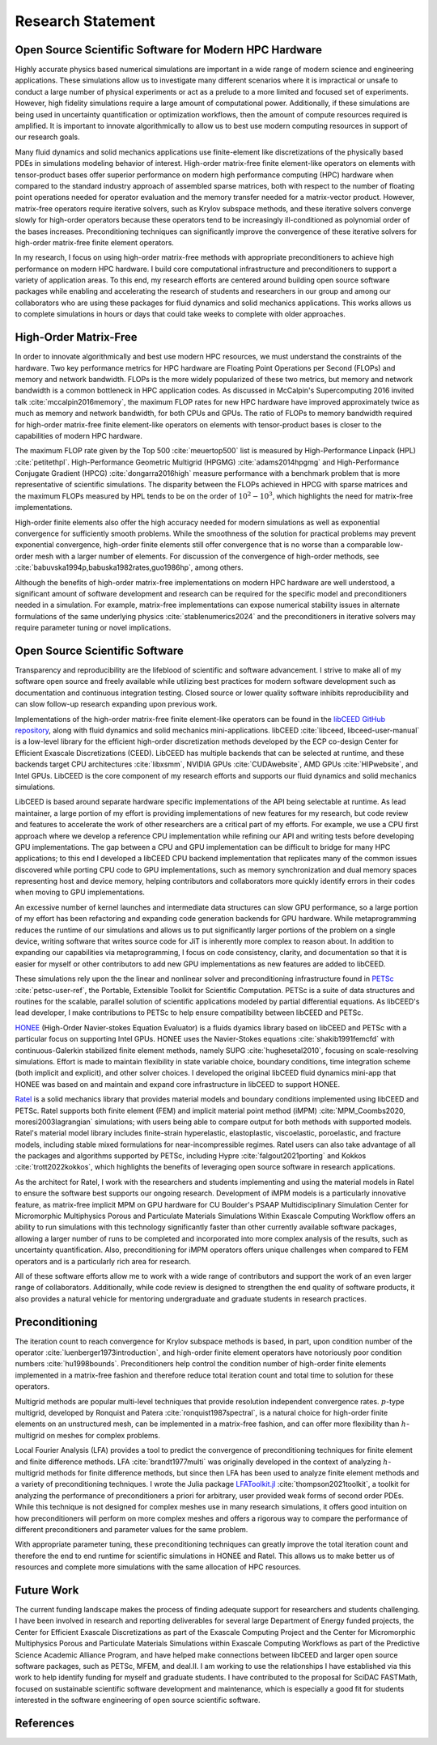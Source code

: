 Research Statement
********************************************************************************

Open Source Scientific Software for Modern HPC Hardware
--------------------------------------------------------------------------------

Highly accurate physics based numerical simulations are important in a wide range of modern science and engineering applications.
These simulations allow us to investigate many different scenarios where it is impractical or unsafe to conduct a large number of physical experiments or act as a prelude to a more limited and focused set of experiments.
However, high fidelity simulations require a large amount of computational power.
Additionally, if these simulations are being used in uncertainty quantification or optimization workflows, then the amount of compute resources required is amplified.
It is important to innovate algorithmically to allow us to best use modern computing resources in support of our research goals.

Many fluid dynamics and solid mechanics applications use finite-element like discretizations of the physically based PDEs in simulations modeling behavior of interest.
High-order matrix-free finite element-like operators on elements with tensor-product bases offer superior performance on modern high performance computing (HPC) hardware when compared to the standard industry approach of assembled sparse matrices, both with respect to the number of floating point operations needed for operator evaluation and the memory transfer needed for a matrix-vector product.
However, matrix-free operators require iterative solvers, such as Krylov subspace methods, and these iterative solvers converge slowly for high-order operators because these operators tend to be increasingly ill-conditioned as polynomial order of the bases increases.
Preconditioning techniques can significantly improve the convergence of these iterative solvers for high-order matrix-free finite element operators.

In my research, I focus on using high-order matrix-free methods with appropriate preconditioners to achieve high performance on modern HPC hardware.
I build core computational infrastructure and preconditioners to support a variety of application areas.
To this end, my research efforts are centered around building open source software packages while enabling and accelerating the research of students and researchers in our group and among our collaborators who are using these packages for fluid dynamics and solid mechanics applications.
This works allows us to complete simulations in hours or days that could take weeks to complete with older approaches.


High-Order Matrix-Free
--------------------------------------------------------------------------------

In order to innovate algorithmically and best use modern HPC resources, we must understand the constraints of the hardware.
Two key performance metrics for HPC hardware are Floating Point Operations per Second (FLOPs) and memory and network bandwidth.
FLOPs is the more widely popularized of these two metrics, but memory and network bandwidth is a common bottleneck in HPC application codes.
As discussed in McCalpin's Supercomputing 2016 invited talk :cite:`mccalpin2016memory`, the maximum FLOP rates for new HPC hardware have improved approximately twice as much as memory and network bandwidth, for both CPUs and GPUs.
The ratio of FLOPs to memory bandwidth required for high-order matrix-free finite element-like operators on elements with tensor-product bases is closer to the capabilities of modern HPC hardware.

The maximum FLOP rate given by the Top 500 :cite:`meuertop500` list is measured by High-Performance Linpack (HPL) :cite:`petitethpl`.
High-Performance Geometric Multigrid (HPGMG) :cite:`adams2014hpgmg` and High-Performance Conjugate Gradient (HPCG) :cite:`dongarra2016high` measure performance with a benchmark problem that is more representative of scientific simulations.
The disparity between the FLOPs achieved in HPCG with sparse matrices and the maximum FLOPs measured by HPL tends to be on the order of :math:`10^2-10^3`, which highlights the need for matrix-free implementations.

High-order finite elements also offer the high accuracy needed for modern simulations as well as exponential convergence for sufficiently smooth problems.
While the smoothness of the solution for practical problems may prevent exponential convergence, high-order finite elements still offer convergence that is no worse than a comparable low-order mesh with a larger number of elements.
For discussion of the convergence of high-order methods, see :cite:`babuvska1994p,babuska1982rates,guo1986hp`, among others.

Although the benefits of high-order matrix-free implementations on modern HPC hardware are well understood, a significant amount of software development and research can be required for the specific model and preconditioners needed in a simulation.
For example, matrix-free implementations can expose numerical stability issues in alternate formulations of the same underlying physics :cite:`stablenumerics2024` and the preconditioners in iterative solvers may require parameter tuning or novel implications.


Open Source Scientific Software
--------------------------------------------------------------------------------

Transparency and reproducibility are the lifeblood of scientific and software advancement.
I strive to make all of my software open source and freely available while utilizing best practices for modern software development such as documentation and continuous integration testing.
Closed source or lower quality software inhibits reproducibility and can slow follow-up research expanding upon previous work.

Implementations of the high-order matrix-free finite element-like operators can be found in the `libCEED GitHub repository <https://www.github.com/CEED/libCEED>`_, along with fluid dynamics and solid mechanics mini-applications.
libCEED :cite:`libceed, libceed-user-manual` is a low-level library for the efficient high-order discretization methods developed by the ECP co-design Center for Efficient Exascale Discretizations (CEED).
LibCEED has multiple backends that can be selected at runtime, and these backends target CPU architectures :cite:`libxsmm`, NVIDIA GPUs :cite:`CUDAwebsite`, AMD GPUs :cite:`HIPwebsite`, and Intel GPUs.
LibCEED is the core component of my research efforts and supports our fluid dynamics and solid mechanics simulations.

LibCEED is based around separate hardware specific implementations of the API being selectable at runtime.
As lead maintainer, a large portion of my effort is providing implementations of new features for my research, but code review and features to accelerate the work of other researchers are a critical part of my efforts. 
For example, we use a CPU first approach where we develop a reference CPU implementation while refining our API and writing tests before developing GPU implementations.
The gap between a CPU and GPU implementation can be difficult to bridge for many HPC applications; to this end I developed a libCEED CPU backend implementation that replicates many of the common issues discovered while porting CPU code to GPU implementations, such as memory synchronization and dual memory spaces representing host and device memory, helping contributors and collaborators more quickly identify errors in their codes when moving to GPU implementations.

An excessive number of kernel launches and intermediate data structures can slow GPU performance, so a large portion of my effort has been refactoring and expanding code generation backends for GPU hardware.
While metaprogramming reduces the runtime of our simulations and allows us to put significantly larger portions of the problem on a single device, writing software that writes source code for JiT is inherently more complex to reason about.
In addition to expanding our capabilities via metaprogramming, I focus on code consistency, clarity, and documentation so that it is easier for myself or other contributors to add new GPU implementations as new features are added to libCEED.

These simulations rely upon the the linear and nonlinear solver and preconditioning infrastructure found in `PETSc <https://www.mcs.anl.gov/petsc/>`_ :cite:`petsc-user-ref`, the Portable, Extensible Toolkit for Scientific Computation.
PETSc is a suite of data structures and routines for the scalable, parallel solution of scientific applications modeled by partial differential equations.
As libCEED's lead developer, I make contributions to PETSc to help ensure compatibility between libCEED and PETSc.

`HONEE <https://gitlab.com/phypid/honee>`_ (High-Order Navier-stokes Equation Evaluator) is a fluids dyamics library based on libCEED and PETSc with a particular focus on supporting Intel GPUs.
HONEE uses the Navier-Stokes equations :cite:`shakib1991femcfd` with continuous-Galerkin stabilized finite element methods, namely SUPG :cite:`hughesetal2010`, focusing on scale-resolving simulations.
Effort is made to maintain flexibility in state variable choice, boundary conditions, time integration scheme (both implicit and explicit), and other solver choices.
I developed the original libCEED fluid dynamics mini-app that HONEE was based on and maintain and expand core infrastructure in libCEED to support HONEE.

`Ratel <https://gitlab.com/micromorph/ratel>`_ is a solid mechanics library that provides material models and boundary conditions implemented using libCEED and PETSc.
Ratel supports both finite element (FEM) and implicit material point method (iMPM) :cite:`MPM_Coombs2020, moresi2003lagrangian` simulations; with users being able to compare output for both methods with supported models.
Ratel's material model library includes finite-strain hyperelastic, elastoplastic, viscoelastic, poroelastic, and fracture models, including stable mixed formulations for near-incompressible regimes.
Ratel users can also take advantage of all the packages and algorithms supported by PETSc, including Hypre :cite:`falgout2021porting` and Kokkos :cite:`trott2022kokkos`, which highlights the benefits of leveraging open source software in research applications.

As the architect for Ratel, I work with the researchers and students implementing and using the material models in Ratel to ensure the software best supports our ongoing research.
Development of iMPM models is a particularly innovative feature, as matrix-free implicit MPM on GPU hardware for CU Boulder's PSAAP Multidisciplinary Simulation Center for Micromorphic Multiphysics Porous and Particulate Materials Simulations Within Exascale Computing Workflow offers an ability to run simulations with this technology significantly faster than other currently available software packages, allowing a larger number of runs to be completed and incorporated into more complex analysis of the results, such as uncertainty quantification.
Also, preconditioning for iMPM operators offers unique challenges when compared to FEM operators and is a particularly rich area for research.

All of these software efforts allow me to work with a wide range of contributors and support the work of an even larger range of collaborators.
Additionally, while code review is designed to strengthen the end quality of software products, it also provides a natural vehicle for mentoring undergraduate and graduate students in research practices.


Preconditioning
--------------------------------------------------------------------------------

The iteration count to reach convergence for Krylov subspace methods is based, in part, upon condition number of the operator :cite:`luenberger1973introduction`, and high-order finite element operators have notoriously poor condition numbers :cite:`hu1998bounds`.
Preconditioners help control the condition number of high-order finite elements implemented in a matrix-free fashion and therefore reduce total iteration count and total time to solution for these operators.

Multigrid methods are popular multi-level techniques that provide resolution independent convergence rates.
:math:`p`-type multigrid, developed by Ronquist and Patera :cite:`ronquist1987spectral`, is a natural choice for high-order finite elements on an unstructured mesh, can be implemented in a matrix-free fashion, and can offer more flexibility than :math:`h`-multigrid on meshes for complex problems.

Local Fourier Analysis (LFA) provides a tool to predict the convergence of preconditioning techniques for finite element and finite difference methods.
LFA :cite:`brandt1977multi` was originally developed in the context of analyzing :math:`h`-multigrid methods for finite difference methods, but since then LFA has been used to analyze finite element methods and a variety of preconditioning techniques.
I wrote the Julia package `LFAToolkit.jl <https://www.github.com/jeremylt/LFAToolkit.jl>`_ :cite:`thompson2021toolkit`, a toolkit for analyzing the performance of preconditioners a priori for arbitrary, user provided weak forms of second order PDEs.
While this technique is not designed for complex meshes use in many research simulations, it offers good intuition on how preconditioners will perform on more complex meshes and offers a rigorous way to compare the performance of different preconditioners and parameter values for the same problem.

With appropriate parameter tuning, these preconditioning techniques can greatly improve the total iteration count and therefore the end to end runtime for scientific simulations in HONEE and Ratel.
This allows us to make better us of resources and complete more simulations with the same allocation of HPC resources.


Future Work
--------------------------------------------------------------------------------

The current funding landscape makes the process of finding adequate support for researchers and students challenging.
I have been involved in research and reporting deliverables for several large Department of Energy funded projects, the Center for Efficient Exascale Discretizations as part of the Exascale Computing Project and the Center for Micromorphic Multiphysics Porous and Particulate Materials Simulations within Exascale Computing Workflows as part of the Predictive Science Academic Alliance Program, and have helped make connections between libCEED and larger open source software packages, such as PETSc, MFEM, and deal.II.
I am working to use the relationships I have established via this work to help identify funding for myself and graduate students.
I have contributed to the proposal for SciDAC FASTMath, focused on sustainable scientific software development and maintenance, which is especially a good fit for students interested in the software engineering of open source scientific software.


References
--------------------------------------------------------------------------------

.. bibliography::
   :filter: {"research"} & docnames
